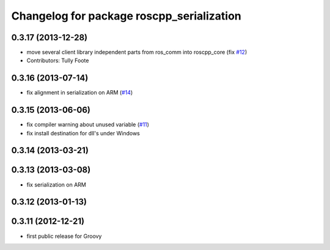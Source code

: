 ^^^^^^^^^^^^^^^^^^^^^^^^^^^^^^^^^^^^^^^^^^
Changelog for package roscpp_serialization
^^^^^^^^^^^^^^^^^^^^^^^^^^^^^^^^^^^^^^^^^^

0.3.17 (2013-12-28)
-------------------
* move several client library independent parts from ros_comm into roscpp_core (fix `#12 <https://github.com/trainman419/roscpp_core/issues/12>`_)
* Contributors: Tully Foote

0.3.16 (2013-07-14)
-------------------
* fix alignment in serialization on ARM (`#14 <https://github.com/ros/roscpp_core/issues/14>`_)

0.3.15 (2013-06-06)
-------------------
* fix compiler warning about unused variable (`#11 <https://github.com/ros/roscpp_core/issues/11>`_)
* fix install destination for dll's under Windows

0.3.14 (2013-03-21)
-------------------

0.3.13 (2013-03-08)
-------------------
* fix serialization on ARM

0.3.12 (2013-01-13)
-------------------

0.3.11 (2012-12-21)
-------------------
* first public release for Groovy
